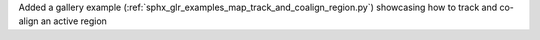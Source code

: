 Added a gallery example (:ref:`sphx_glr_examples_map_track_and_coalign_region.py`) showcasing how to track and co-align an active region
